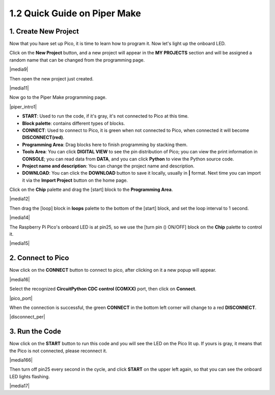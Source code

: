 .. _quick_guide_piper:

1.2 Quick Guide on Piper Make
=================================

1. Create New Project
-----------------------

Now that you have set up Pico, it is time to learn how to program it. Now let's light up the onboard LED.

Click on the **New Project** button, and a new project will appear in the **MY PROJECTS** section and will be assigned a random name that can be changed from the programming page.

|media9|

Then open the new project just created.

|media11|

Now go to the Piper Make programming page.

|piper_intro1|

* **START**: Used to run the code, if it's gray, it's not connected to Pico at this time.
* **Block palette**: contains different types of blocks.
* **CONNECT**: Used to connect to Pico, it is green when not connected to Pico, when connected it will become **DISCONNECT(red)**.
* **Programming Area**: Drag blocks here to finish programming by stacking them.
* **Tools Area**: You can click **DIGITAL VIEW** to see the pin distribution of Pico; you can view the print information in **CONSOLE**; you can read data from **DATA**, and you can click **Python** to view the Python source code.
* **Project name and description**: You can change the project name and description.
* **DOWNLOAD**: You can click the **DOWNLOAD** button to save it locally, usually in **|** format. Next time you can import it via the **Import Project** button on the home page.

Click on the **Chip** palette and drag the [start] block to the **Programming Area**.

|media12|

Then drag the [loop] block in **loops** palette to the bottom of the [start] block, and set the loop interval to 1 second.

|media14|

The Raspberry Pi Pico's onboard LED is at pin25, so we use the [turn pin () ON/OFF] block on the **Chip** palette to control it.

|media15|

.. _connect_pico_per:

2. Connect to Pico 
-----------------------

Now click on the **CONNECT** button to connect to pico, after clicking on it a new popup will appear.

|media16|

Select the recognized **CircuitPython CDC control (COMXX)** port, then click on **Connect**. 

|pico_port|

When the connection is successful, the green **CONNECT** in the bottom left corner will change to a red **DISCONNECT**.

|disconnect_per|

3. Run the Code
------------------

Now click on the **START** button to run this code and you will see the LED on the Pico lit up. If yours is gray, it means that the Pico is not connected, please reconnect it.

|media166|

Then turn off pin25 every second in the cycle, and click **START** on the upper left again, so that you can see the onboard LED lights flashing.

|media17|
